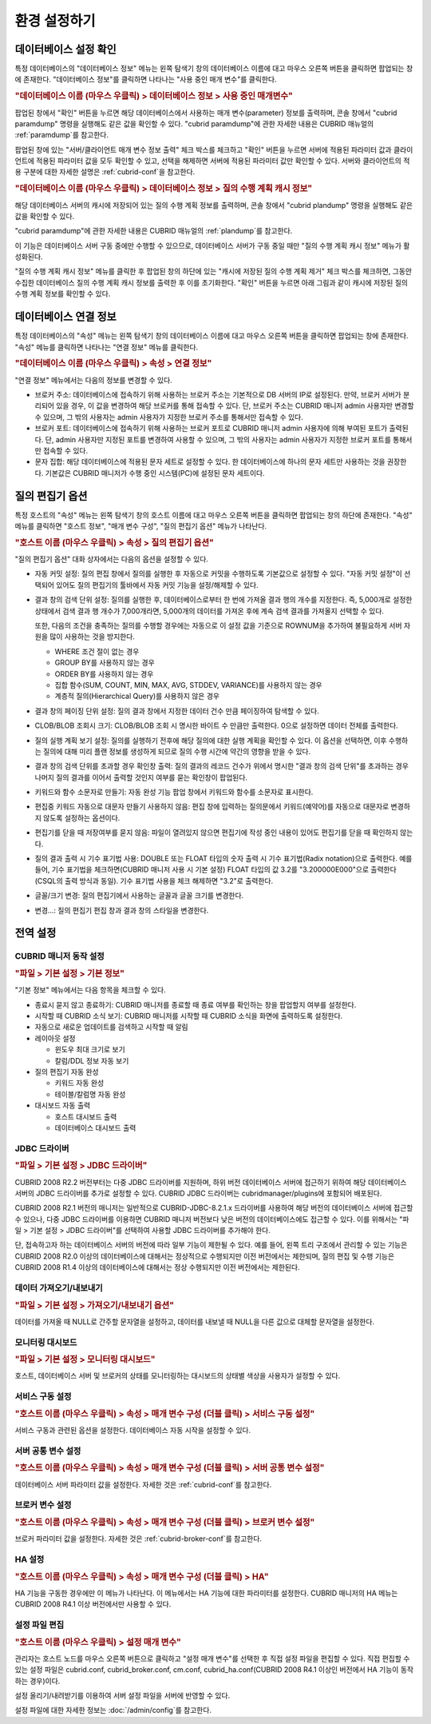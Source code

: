 *************
환경 설정하기
*************

데이터베이스 설정 확인
======================

특정 데이터베이스의 "데이터베이스 정보" 메뉴는 왼쪽 탐색기 창의 데이터베이스 이름에 대고 마우스 오른쪽 버튼을 클릭하면 팝업되는 창에 존재한다. "데이터베이스 정보"를 클릭하면 나타나는 "사용 중인 매개 변수"를 클릭한다.

.. rubric:: "데이터베이스 이름 (마우스 우클릭) > 데이터베이스 정보 > 사용 중인 매개변수"

팝업된 창에서 "확인" 버튼을 누르면 해당 데이터베이스에서 사용하는 매개 변수(parameter) 정보를 출력하며, 콘솔 창에서 "cubrid paramdump" 명령을 실행해도 같은 값을 확인할 수 있다. "cubrid paramdump"에 관한 자세한 내용은 CUBRID 매뉴얼의 :ref:`paramdump`\를 참고한다.

팝업된 창에 있는 "서버/클라이언트 매개 변수 정보 출력" 체크 박스를 체크하고 "확인" 버튼을 누르면 서버에 적용된 파라미터 값과 클라이언트에 적용된 파라미터 값을 모두 확인할 수 있고, 선택을 해제하면 서버에 적용된 파라미터 값만 확인할 수 있다. 서버와 클라이언트의 적용 구분에 대한 자세한 설명은 :ref:`cubrid-conf`\을 참고한다.

.. rubric:: "데이터베이스 이름 (마우스 우클릭) > 데이터베이스 정보 > 질의 수행 계획 캐시 정보"

해당 데이터베이스 서버의 캐시에 저장되어 있는 질의 수행 계획 정보를 출력하며, 콘솔 창에서 "cubrid plandump" 명령을 실행해도 같은 값을 확인할 수 있다.

"cubrid paramdump"에 관한 자세한 내용은 CUBRID 매뉴얼의 :ref:`plandump`\를 참고한다.

이 기능은 데이터베이스 서버 구동 중에만 수행할 수 있으므로, 데이터베이스 서버가 구동 중일 때만 "질의 수행 계획 캐시 정보" 메뉴가 활성화된다.

"질의 수행 계획 캐시 정보" 메뉴를 클릭한 후 팝업된 창의 하단에 있는 "캐시에 저장된 질의 수행 계획 제거" 체크 박스를 체크하면, 그동안 수집한 데이터베이스 질의 수행 계획 캐시 정보를 출력한 후 이를 초기화한다. "확인" 버튼을 누르면 아래 그림과 같이 캐시에 저장된 질의 수행 계획 정보를 확인할 수 있다.

.. image:: /images/cm-query-cache.png

데이터베이스 연결 정보
======================

특정 데이터베이스의 "속성" 메뉴는 왼쪽 탐색기 창의 데이터베이스 이름에 대고 마우스 오른쪽 버튼을 클릭하면 팝업되는 창에 존재한다. "속성" 메뉴를 클릭하면 나타나는 "연결 정보" 메뉴를 클릭한다.

.. rubric:: "데이터베이스 이름 (마우스 우클릭) > 속성 > 연결 정보"

"연결 정보" 메뉴에서는 다음의 정보를 변경할 수 있다.

*   브로커 주소: 데이터베이스에 접속하기 위해 사용하는 브로커 주소는 기본적으로 DB 서버의 IP로 설정된다. 만약, 브로커 서버가 분리되어 있을 경우, 이 값을 변경하여 해당 브로커를 통해 접속할 수 있다. 단, 브로커 주소는 CUBRID 매니저 admin 사용자만 변경할 수 있으며, 그 밖의 사용자는 admin 사용자가 지정한 브로커 주소를 통해서만 접속할 수 있다.

*   브로커 포트: 데이터베이스에 접속하기 위해 사용하는 브로커 포트로 CUBRID 매니저 admin 사용자에 의해 부여된 포트가 출력된다. 단, admin 사용자만 지정된 포트를 변경하여 사용할 수 있으며, 그 밖의 사용자는 admin 사용자가 지정한 브로커 포트를 통해서만 접속할 수 있다.

*   문자 집합: 해당 데이터베이스에 적용된 문자 세트로 설정할 수 있다. 한 데이터베이스에 하나의 문자 세트만 사용하는 것을 권장한다. 기본값은 CUBRID 매니저가 수행 중인 시스템(PC)에 설정된 문자 세트이다.

질의 편집기 옵션
================

특정 호스트의 "속성" 메뉴는 왼쪽 탐색기 창의 호스트 이름에 대고 마우스 오른쪽 버튼을 클릭하면 팝업되는 창의 하단에 존재한다. "속성" 메뉴를 클릭하면 "호스트 정보", "매개 변수 구성", "질의 편집기 옵션" 메뉴가 나타난다.

.. rubric:: "호스트 이름 (마우스 우클릭) > 속성 > 질의 편집기 옵션"

"질의 편집기 옵션" 대화 상자에서는 다음의 옵션을 설정할 수 있다.

*   자동 커밋 설정: 질의 편집 창에서 질의를 실행한 후 자동으로 커밋을 수행하도록 기본값으로 설정할 수 있다. "자동 커밋 설정"이 선택되어 있어도 질의 편집기의 툴바에서 자동 커밋 기능을 설정/해제할 수 있다.

*   결과 창의 검색 단위 설정: 질의를 실행한 후, 데이터베이스로부터 한 번에 가져올 결과 행의 개수를 지정한다. 즉, 5,000개로 설정한 상태에서 검색 결과 행 개수가 7,000개라면, 5,000개의 데이터를 가져온 후에 계속 검색 결과를 가져올지 선택할 수 있다.

    또한, 다음의 조건을 충족하는 질의를 수행할 경우에는 자동으로 이 설정 값을 기준으로 ROWNUM을 추가하여 불필요하게 서버 자원을 많이 사용하는 것을 방지한다.

    *   WHERE 조건 절이 없는 경우
    *   GROUP BY를 사용하지 않는 경우
    *   ORDER BY를 사용하지 않는 경우
    *   집합 함수(SUM, COUNT, MIN, MAX, AVG, STDDEV, VARIANCE)를 사용하지 않는 경우
    *   계층적 질의(Hierarchical Query)를 사용하지 않은 경우

*   결과 창의 페이징 단위 설정: 질의 결과 창에서 지정한 데이터 건수 만큼 페이징하여 탐색할 수 있다.

*   CLOB/BLOB 조회시 크기: CLOB/BLOB 조회 시 명시한 바이트 수 만큼만 출력한다. 0으로 설정하면 데이터 전체를 출력한다.

*   질의 실행 계획 보기 설정: 질의를 실행하기 전후에 해당 질의에 대한 실행 계획을 확인할 수 있다. 이 옵션을 선택하면, 이후 수행하는 질의에 대해 미리 플랜 정보를 생성하게 되므로 질의 수행 시간에 약간의 영향을 받을 수 있다.

*   결과 창의 검색 단위를 초과할 경우 확인창 출력: 질의 결과의 레코드 건수가 위에서 명시한 "결과 창의 검색 단위"를 초과하는 경우 나머지 질의 결과를 이어서 출력할 것인지 여부를 묻는 확인창이 팝업된다.

*   키워드와 함수 소문자로 만들기: 자동 완성 기능 팝업 창에서 키워드와 함수를 소문자로 표시한다.

*   편집중 키워드 자동으로 대문자 만들기 사용하지 않음: 편집 창에 입력하는 질의문에서 키워드(예약어)를 자동으로 대문자로 변경하지 않도록 설정하는 옵션이다.

*   편집기를 닫을 때 저장여부를 묻지 않음: 파일이 열려있지 않으면 편집기에 작성 중인 내용이 있어도 편집기를 닫을 때 확인하지 않는다.

*   질의 결과 출력 시 기수 표기법 사용: DOUBLE 또는 FLOAT 타입의 숫자 출력 시 기수 표기법(Radix notation)으로 출력한다. 예를 들어, 기수 표기법을 체크하면(CUBRID 매니저 사용 시 기본 설정) FLOAT 타입의 값 3.2를 "3.200000E000"으로 출력한다(CSQL의 출력 방식과 동일). 기수 표기법 사용을 체크 해제하면 "3.2"로 출력한다.

*   글꼴/크기 변경: 질의 편집기에서 사용하는 글꼴과 글꼴 크기를 변경한다.

*   변경...: 질의 편집기 편집 창과 결과 창의 스타일을 변경한다.

전역 설정
=========

CUBRID 매니저 동작 설정
-----------------------

.. rubric:: "파일 > 기본 설정 > 기본 정보"

"기본 정보" 메뉴에서는 다음 항목을 체크할 수 있다.

*   종료시 묻지 않고 종료하기: CUBRID 매니저를 종료할 때 종료 여부를 확인하는 창을 팝업할지 여부를 설정한다.
*   시작할 때 CUBRID 소식 보기: CUBRID 매니저를 시작할 때 CUBRID 소식을 화면에 출력하도록 설정한다.
*   자동으로 새로운 업데이트를 검색하고 시작할 때 알림
*   레이아웃 설정

    *   윈도우 최대 크기로 보기
    *   칼럼/DDL 정보 자동 보기

*   질의 편집기 자동 완성

    *   키워드 자동 완성
    *   테이블/칼럼명 자동 완성
    
*   대시보드 자동 출력

    *   호스트 대시보드 출력
    *   데이터베이스 대시보드 출력

JDBC 드라이버
-------------

.. rubric:: "파일 > 기본 설정 > JDBC 드라이버"

CUBRID 2008 R2.2 버전부터는 다중 JDBC 드라이버를 지원하며, 하위 버전 데이터베이스 서버에 접근하기 위하여 해당 데이터베이스 서버의 JDBC 드라이버를 추가로 설정할 수 있다. CUBRID JDBC 드라이버는 cubridmanager/plugins에 포함되어 배포된다. 

CUBRID 2008 R2.1 버전의 매니저는 일반적으로 CUBRID-JDBC-8.2.1.x 드라이버를 사용하여 해당 버전의 데이터베이스 서버에 접근할 수 있으나, 다중 JDBC 드라이버를 이용하면 CUBRID 매니저 버전보다 낮은 버전의 데이터베이스에도 접근할 수 있다. 이를 위해서는 "파일 > 기본 설정 > JDBC 드라이버"를 선택하여 사용할 JDBC 드라이버를 추가해야 한다.

단, 접속하고자 하는 데이터베이스 서버의 버전에 따라 일부 기능이 제한될 수 있다. 예를 들어, 왼쪽 트리 구조에서 관리할 수 있는 기능은 CUBRID 2008 R2.0 이상의 데이터베이스에 대해서는 정상적으로 수행되지만 이전 버전에서는 제한되며, 질의 편집 및 수행 기능은 CUBRID 2008 R1.4 이상의 데이터베이스에 대해서는 정상 수행되지만 이전 버전에서는 제한된다.

데이터 가져오기/내보내기
------------------------

.. rubric:: "파일 > 기본 설정 > 가져오기/내보내기 옵션"

데이터를 가져올 때 NULL로 간주할 문자열을 설정하고, 데이터를 내보낼 때 NULL을 다른 값으로 대체할 문자열을 설정한다.

모니터링 대시보드
-----------------

.. rubric:: "파일 > 기본 설정 > 모니터링 대시보드"

호스트, 데이터베이스 서버 및 브로커의 상태를 모니터링하는 대시보드의 상태별 색상을 사용자가 설정할 수 있다.

서비스 구동 설정
----------------

.. rubric:: "호스트 이름 (마우스 우클릭) > 속성 > 매개 변수 구성 (더블 클릭) > 서비스 구동 설정"

서비스 구동과 관련된 옵션을 설정한다. 데이터베이스 자동 시작을 설정할 수 있다.

서버 공통 변수 설정
-------------------

.. rubric:: "호스트 이름 (마우스 우클릭) > 속성 > 매개 변수 구성 (더블 클릭) > 서버 공통 변수 설정"

데이터베이스 서버 파라미터 값을 설정한다. 자세한 것은 :ref:`cubrid-conf`\를 참고한다.

브로커 변수 설정
----------------

.. rubric:: "호스트 이름 (마우스 우클릭) > 속성 > 매개 변수 구성 (더블 클릭) > 브로커 변수 설정"

브로커 파라미터 값을 설정한다. 자세한 것은 :ref:`cubrid-broker-conf`\를 참고한다.

HA 설정
-------

.. rubric:: "호스트 이름 (마우스 우클릭) > 속성 > 매개 변수 구성 (더블 클릭) > HA"

HA 기능을 구동한 경우에만 이 메뉴가 나타난다. 이 메뉴에서는 HA 기능에 대한 파라미터를 설정한다. CUBRID 매니저의 HA 메뉴는 CUBRID 2008 R4.1 이상 버전에서만 사용할 수 있다.

설정 파일 편집
--------------

.. rubric:: "호스트 이름 (마우스 우클릭) > 설정 매개 변수"

관리자는 호스트 노드를 마우스 오른쪽 버튼으로 클릭하고 "설정 매개 변수"를 선택한 후 직접 설정 파일을 편집할 수 있다. 직접 편집할 수 있는 설정 파일은 cubrid.conf, cubrid_broker.conf, cm.conf, cubrid_ha.conf(CUBRID 2008 R4.1 이상인 버전에서 HA 기능이 동작하는 경우)이다.

설정 올리기/내려받기를 이용하여 서버 설정 파일을 서버에 반영할 수 있다.

설정 파일에 대한 자세한 정보는 :doc:`/admin/config`\를 참고한다.

